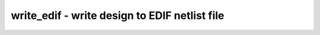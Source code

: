 ==============================================
write_edif - write design to EDIF netlist file
==============================================

.. raw:: latex

    \begin{comment}

.. cmd:def:: write_edif
    :title: write design to EDIF netlist file



    .. code:: yoscrypt

        write_edif [options] [filename]

    ::

        Write the current design to an EDIF netlist file.


    .. code:: yoscrypt

        -top top_module

    ::

            set the specified module as design top module


    .. code:: yoscrypt

        -nogndvcc

    ::

            do not create "GND" and "VCC" cells. (this will produce an error
            if the design contains constant nets. use "hilomap" to map to custom
            constant drivers first)


    .. code:: yoscrypt

        -gndvccy

    ::

            create "GND" and "VCC" cells with "Y" outputs. (the default is
            "G" for "GND" and "P" for "VCC".)


    .. code:: yoscrypt

        -attrprop

    ::

            create EDIF properties for cell attributes


    .. code:: yoscrypt

        -keep

    ::

            create extra KEEP nets by allowing a cell to drive multiple nets.


    .. code:: yoscrypt

        -pvector {par|bra|ang}

    ::

            sets the delimiting character for module port rename clauses to
            parentheses, square brackets, or angle brackets.


    .. code:: yoscrypt

        -lsbidx

    ::

            use index 0 for the LSB bit of a net or port instead of MSB.


    ::

        Unfortunately there are different "flavors" of the EDIF file format. This
        command generates EDIF files for the Xilinx place&route tools. It might be
        necessary to make small modifications to this command when a different tool
        is targeted.

.. raw:: latex

    \end{comment}

.. only:: latex

    ::

        
            write_edif [options] [filename]
        
        Write the current design to an EDIF netlist file.
        
            -top top_module
                set the specified module as design top module
        
            -nogndvcc
                do not create "GND" and "VCC" cells. (this will produce an error
                if the design contains constant nets. use "hilomap" to map to custom
                constant drivers first)
        
            -gndvccy
                create "GND" and "VCC" cells with "Y" outputs. (the default is
                "G" for "GND" and "P" for "VCC".)
        
            -attrprop
                create EDIF properties for cell attributes
        
            -keep
                create extra KEEP nets by allowing a cell to drive multiple nets.
        
            -pvector {par|bra|ang}
                sets the delimiting character for module port rename clauses to
                parentheses, square brackets, or angle brackets.
        
            -lsbidx
                use index 0 for the LSB bit of a net or port instead of MSB.
        
        Unfortunately there are different "flavors" of the EDIF file format. This
        command generates EDIF files for the Xilinx place&route tools. It might be
        necessary to make small modifications to this command when a different tool
        is targeted.
        
